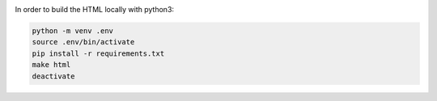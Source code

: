 |build-status|

In order to build the HTML locally with python3:

.. code-block:: bash
    
    python -m venv .env
    source .env/bin/activate
    pip install -r requirements.txt
    make html
    deactivate

.. |build-status| image:: https://readthedocs.org/projects/musicdsp/badge/?version=latest
    :alt: build status
    :scale: 100%
    :target: https://readthedocs.org/projects/musicdsp
